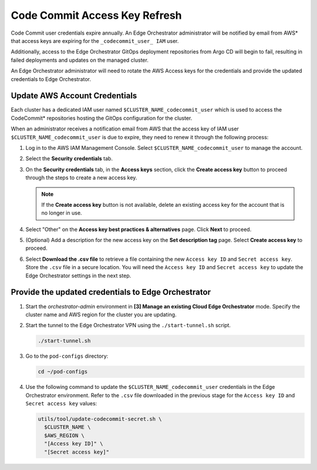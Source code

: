 Code Commit Access Key Refresh
==============================================

Code Commit user credentials expire annually. An Edge Orchestrator administrator will be notified by email from AWS\* that access keys are expiring for the ``_codecommit_user_ IAM`` user.

Additionally, access to the Edge Orchestrator GitOps deployment repositories from Argo CD will begin to fail, resulting in failed deployments and updates on the managed cluster.

An Edge Orchestrator administrator will need to rotate the AWS Access keys for the credentials and provide the updated credentials to Edge Orchestrator.


Update AWS Account Credentials
--------------------------------

Each cluster has a dedicated IAM user named ``$CLUSTER_NAME_codecommit_user`` which is used to access the CodeCommit\* repositories hosting the GitOps configuration for the cluster.

When an administrator receives a notification email from AWS that the access key of IAM user ``$CLUSTER_NAME_codecommit_user`` is due to expire, they need to renew it through the following process:

#. Log in to the AWS IAM Management Console. Select
   ``$CLUSTER_NAME_codecommit_user`` to manage the account.

#. Select the **Security credentials** tab.

#. On the **Security credentials** tab, in the **Access keys** section, click the **Create access key** button to proceed through the steps to create a new access key.

   .. note:: If the **Create access key** button is not available, delete an existing access key for the account that is no longer in use.

#. Select "Other" on the **Access key best practices & alternatives** page.
   Click **Next** to proceed.

#. (Optional) Add a description for the new access key on the **Set description tag** page. Select **Create access key** to proceed.

#. Select **Download the .csv file** to retrieve a file containing the new
   ``Access key ID`` and ``Secret access key``. Store the ``.csv`` file in a secure location. You will need the ``Access key ID`` and ``Secret access key`` to update the Edge Orchestrator settings in the next step.


Provide the updated credentials to Edge Orchestrator
------------------------------------------------------

#. Start the `orchestrator-admin` environment in **[3] Manage an existing
   Cloud Edge Orchestrator** mode. Specify the cluster name and AWS region for the cluster you are updating.

#. Start the tunnel to the Edge Orchestrator VPN using the
   ``./start-tunnel.sh`` script.

   .. code-block:: shell

      ./start-tunnel.sh

#. Go to the ``pod-configs`` directory:

   .. code-block:: shell

      cd ~/pod-configs

#. Use the following command to update the ``$CLUSTER_NAME_codecommit_user``
   credentials in the Edge Orchestrator environment.
   Refer to the ``.csv`` file downloaded in the previous stage for the
   ``Access key ID`` and ``Secret access key`` values:

   .. code-block:: shell

      utils/tool/update-codecommit-secret.sh \
        $CLUSTER_NAME \
        $AWS_REGION \
        "[Access key ID]" \
        "[Secret access key]"

